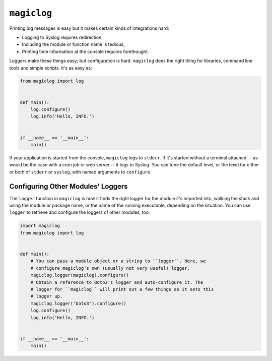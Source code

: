 ============
``magiclog``
============

.. image:: https://travis-ci.org/drcloud/magiclog.svg?branch=master
    :target: https://travis-ci.org/drcloud/magiclog

Printing log messages is easy but it makes certain kinds of integrations hard:

* Logging to Syslog requires redirection,

* Including the module or function name is tedious,

* Printing time information at the console requires forethought.

Loggers make these things easy; but configuration is hard. ``magiclog`` does
the right thing for libraries, command line tools and simple scripts. It's as
easy as:

.. code:: python

    from magiclog import log


    def main():
        log.configure()
        log.info('Hello, INFO.')


    if __name__ == '__main__':
        main()

If your application is started from the console, ``magiclog`` logs to
``stderr``. If it's started without a terminal attached -- as would be the
case with a cron job or web server -- it logs to Syslog. You can tune the
default level, or the level for either or both of ``stderr`` or ``syslog``,
with named arguments to ``configure``.


----------------------------------
Configuring Other Modules' Loggers
----------------------------------

The ``logger`` function in ``magiclog`` is how it finds the right logger for
the module it's imported into, walking the stack and using the module or
package name, or the name of the running executable, depending on the
situation. You can use ``logger`` to retrieve and configure the loggers of
other modules, too.

.. code:: python

    import magiclog
    from magiclog import log


    def main():
        # You can pass a module object or a string to ``logger``. Here, we
        # configure magiclog's own (usually not very useful) logger.
        magiclog.logger(magiclog).configure()
        # Obtain a reference to Boto3's logger and auto-configure it. The
        # logger for ``magiclog`` will print out a few things as it sets this
        # logger up.
        magiclog.logger('boto3').configure()
        log.configure()
        log.info('Hello, INFO.')


    if __name__ == '__main__':
        main()
